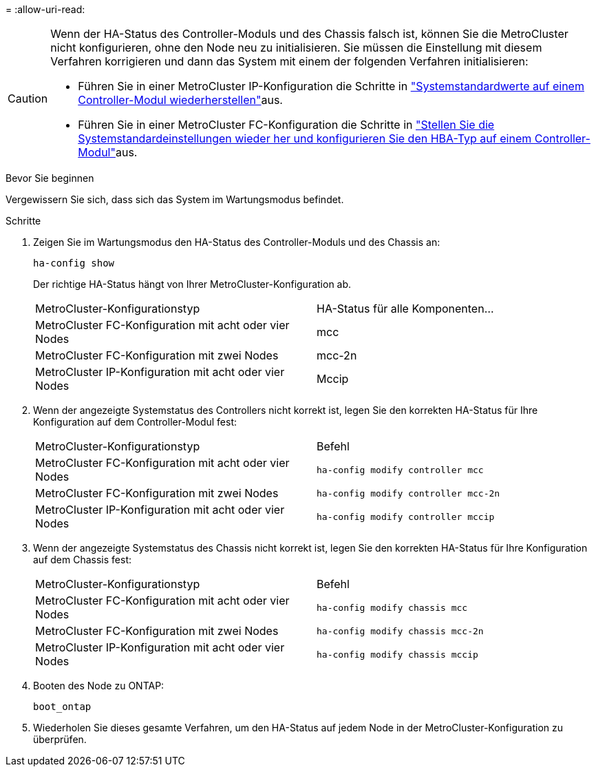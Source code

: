 = 
:allow-uri-read: 


[CAUTION]
====
Wenn der HA-Status des Controller-Moduls und des Chassis falsch ist, können Sie die MetroCluster nicht konfigurieren, ohne den Node neu zu initialisieren. Sie müssen die Einstellung mit diesem Verfahren korrigieren und dann das System mit einem der folgenden Verfahren initialisieren:

* Führen Sie in einer MetroCluster IP-Konfiguration die Schritte in link:https://docs.netapp.com/us-en/ontap-metrocluster/install-ip/task_sw_config_verify_haconfig.html["Systemstandardwerte auf einem Controller-Modul wiederherstellen"]aus.
* Führen Sie in einer MetroCluster FC-Konfiguration die Schritte in link:https://docs.netapp.com/us-en/ontap-metrocluster/install-fc/concept_configure_the_mcc_software_in_ontap.html#restoring-system-defaults-and-configuring-the-hba-type-on-a-controller-module["Stellen Sie die Systemstandardeinstellungen wieder her und konfigurieren Sie den HBA-Typ auf einem Controller-Modul"]aus.


====
.Bevor Sie beginnen
Vergewissern Sie sich, dass sich das System im Wartungsmodus befindet.

.Schritte
. Zeigen Sie im Wartungsmodus den HA-Status des Controller-Moduls und des Chassis an:
+
`ha-config show`

+
Der richtige HA-Status hängt von Ihrer MetroCluster-Konfiguration ab.

+
|===


| MetroCluster-Konfigurationstyp | HA-Status für alle Komponenten... 


 a| 
MetroCluster FC-Konfiguration mit acht oder vier Nodes
 a| 
mcc



 a| 
MetroCluster FC-Konfiguration mit zwei Nodes
 a| 
mcc-2n



 a| 
MetroCluster IP-Konfiguration mit acht oder vier Nodes
 a| 
Mccip

|===
. Wenn der angezeigte Systemstatus des Controllers nicht korrekt ist, legen Sie den korrekten HA-Status für Ihre Konfiguration auf dem Controller-Modul fest:
+
|===


| MetroCluster-Konfigurationstyp | Befehl 


 a| 
MetroCluster FC-Konfiguration mit acht oder vier Nodes
 a| 
`ha-config modify controller mcc`



 a| 
MetroCluster FC-Konfiguration mit zwei Nodes
 a| 
`ha-config modify controller mcc-2n`



 a| 
MetroCluster IP-Konfiguration mit acht oder vier Nodes
 a| 
`ha-config modify controller mccip`

|===
. Wenn der angezeigte Systemstatus des Chassis nicht korrekt ist, legen Sie den korrekten HA-Status für Ihre Konfiguration auf dem Chassis fest:
+
|===


| MetroCluster-Konfigurationstyp | Befehl 


 a| 
MetroCluster FC-Konfiguration mit acht oder vier Nodes
 a| 
`ha-config modify chassis mcc`



 a| 
MetroCluster FC-Konfiguration mit zwei Nodes
 a| 
`ha-config modify chassis mcc-2n`



 a| 
MetroCluster IP-Konfiguration mit acht oder vier Nodes
 a| 
`ha-config modify chassis mccip`

|===
. Booten des Node zu ONTAP:
+
`boot_ontap`

. Wiederholen Sie dieses gesamte Verfahren, um den HA-Status auf jedem Node in der MetroCluster-Konfiguration zu überprüfen.

